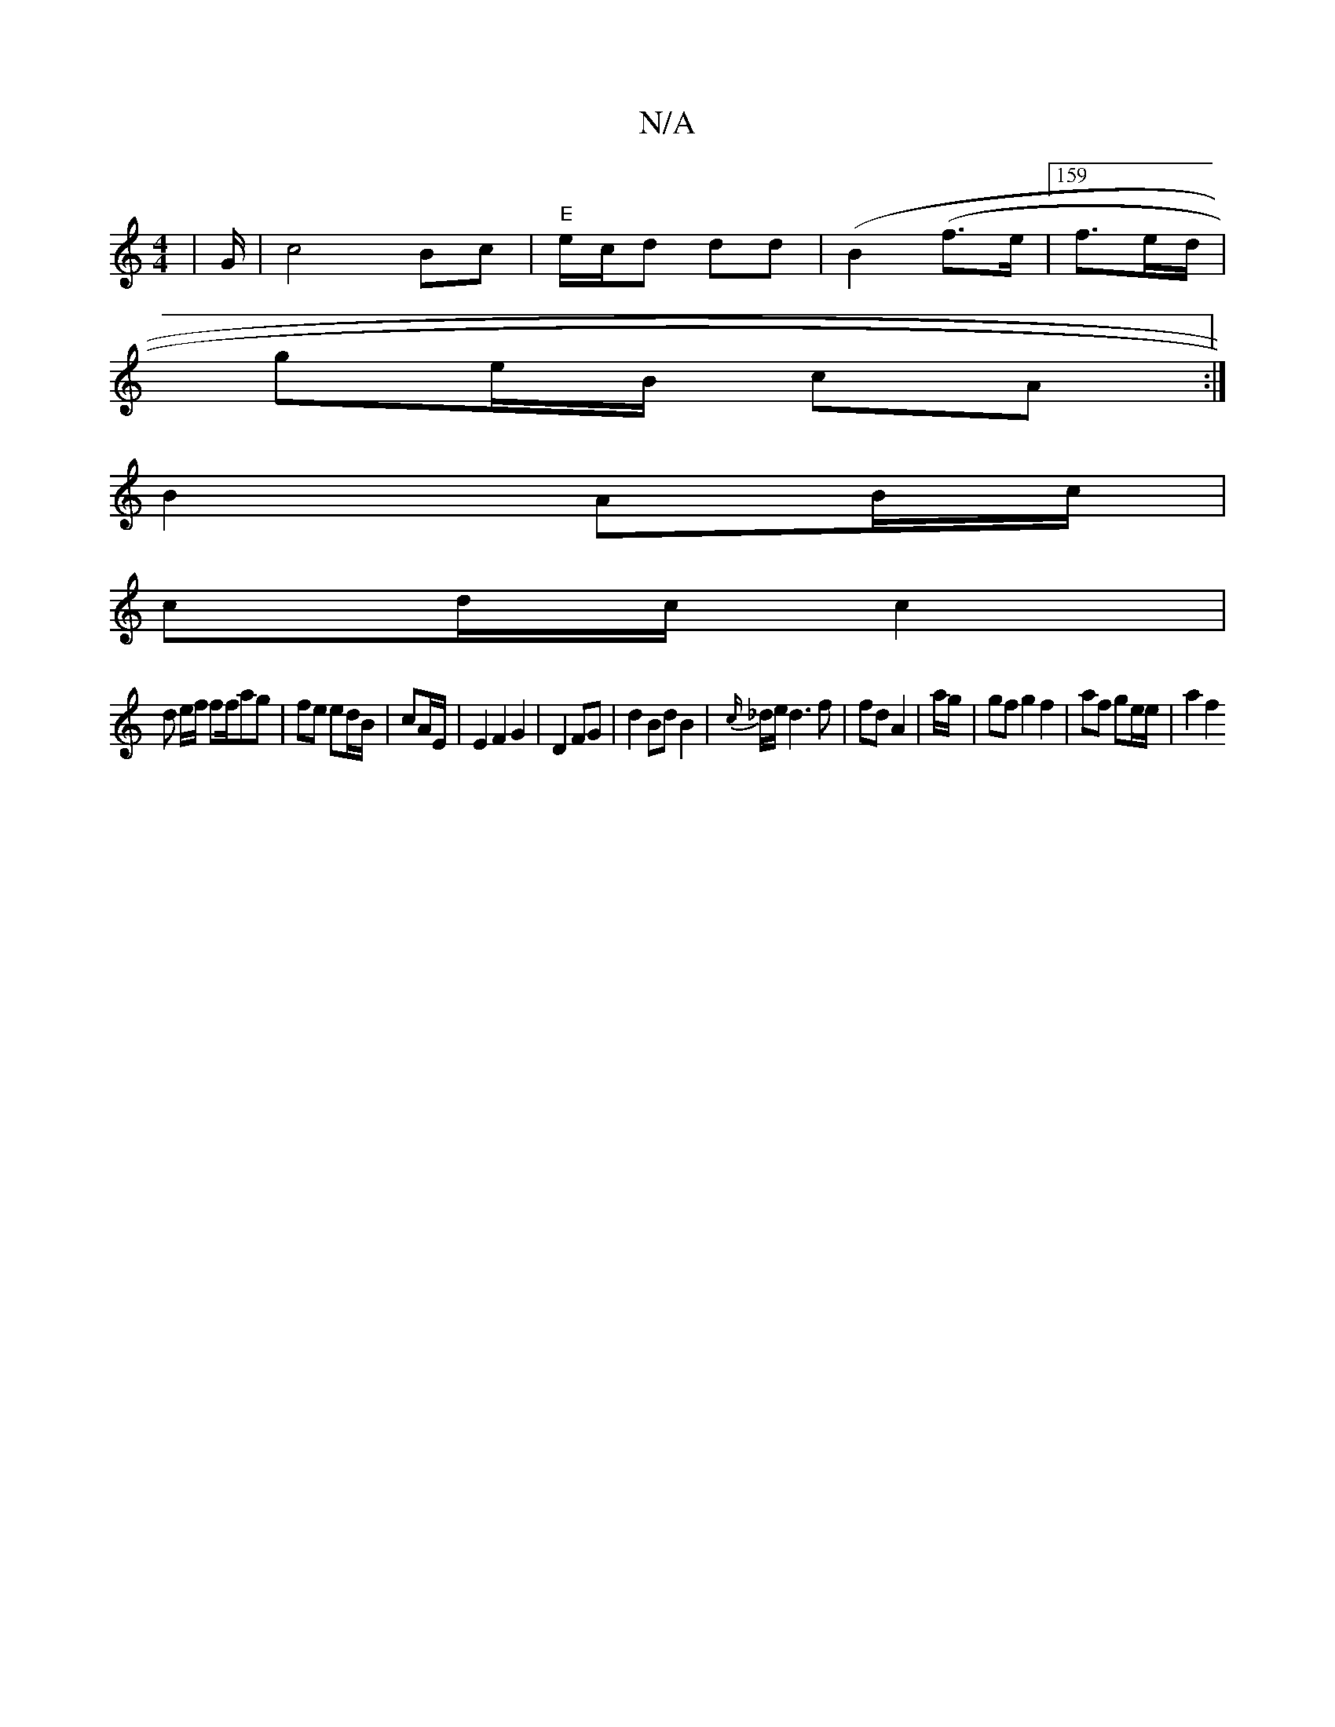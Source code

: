 X:1
T:N/A
M:4/4
R:N/A
K:Cmajor
/ |G/|c4 Bc|"E"e/c/d dd | (B2 (f>e |159/2 f3/2e/2d/ |
ge/B/ cA :|
B2 AB/c/|
cd/c/ c2 |
d e/f/ ff/ag| fe ed/B/ | cA/E/ |E2 F2 G2 | D2 FG|d2 BdB2|{c/}_d/e/ d3 f | fd A2 | a/2g/2|gfg2 f2|af ge/e/ | a2 f2